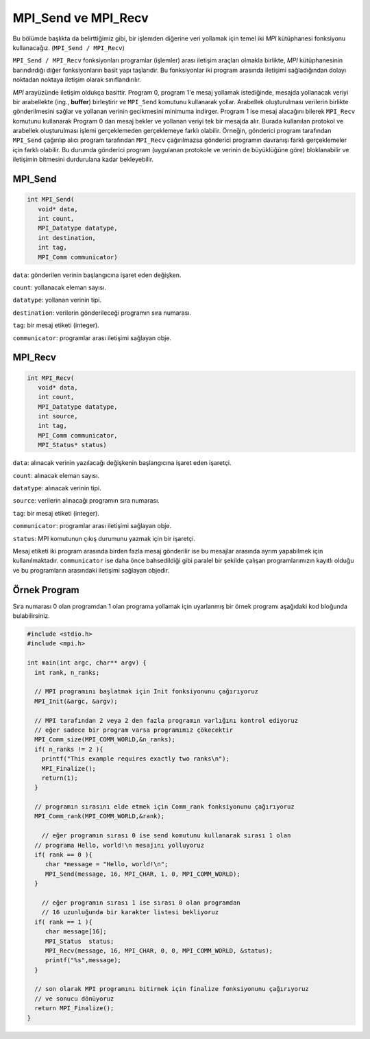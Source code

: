 
MPI_Send ve MPI_Recv
====================

Bu bölümde başlıkta da belirttiğimiz gibi, bir işlemden diğerine veri yollamak için temel iki 
*MPI* kütüphanesi fonksiyonu kullanacağız. (\ ``MPI_Send / MPI_Recv``\ )

``MPI_Send / MPI_Recv`` fonksiyonları programlar (işlemler) arası iletişim araçları olmakla birlikte, 
*MPI* kütüphanesinin barındırdığı diğer fonksiyonların basit yapı taşlarıdır. 
Bu fonksiyonlar iki program arasında iletişimi sağladığından dolayı noktadan noktaya 
iletişim olarak sınıflandırılır.

.. image:: /assets/openmpi-education/images/mpi_ortam.png
   :target: /assets/openmpi-education/images/mpi_ortam.png
   :alt: /assets/openmpi-education/images/mpi_ortam.png

*MPI* arayüzünde iletişim oldukça basittir. Program 0, program 1'e mesaj yollamak istediğinde, 
mesajda yollanacak veriyi bir arabellekte (ing., **buffer**) birleştirir ve ``MPI_Send`` komutunu 
kullanarak yollar. 
Arabellek oluşturulması verilerin birlikte gönderilmesini sağlar ve 
yollanan verinin gecikmesini minimuma indirger. Program 1 ise mesaj alacağını 
bilerek ``MPI_Recv`` komutunu kullanarak Program 0 dan mesaj bekler ve yollanan 
veriyi tek bir mesajda alır. Burada kullanılan protokol ve arabellek oluşturulması 
işlemi gerçeklemeden gerçeklemeye farklı olabilir. Örneğin,
gönderici program tarafından ``MPI_Send`` çağırılıp alıcı program tarafından ``MPI_Recv`` çağırılmazsa 
gönderici programın davranışı farklı gerçeklemeler için farklı olabilir. Bu durumda gönderici program
(uygulanan protokole ve verinin de büyüklüğüne göre) bloklanabilir ve iletişimin 
bitmesini durdurulana kadar bekleyebilir. 

MPI_Send
--------

.. code-block:: c

   int MPI_Send(
      void* data,
      int count,
      MPI_Datatype datatype,
      int destination,
      int tag,
      MPI_Comm communicator)

``data``: gönderilen verinin başlangıcına işaret eden değişken.

``count``: yollanacak eleman sayısı.

``datatype``: yollanan verinin tipi.

``destination``: verilerin gönderileceği programın sıra numarası.

``tag``: bir mesaj etiketi (integer).

``communicator``:  programlar arası iletişimi sağlayan obje.

MPI_Recv
--------

.. code-block:: c

   int MPI_Recv(
      void* data,
      int count,
      MPI_Datatype datatype,
      int source,
      int tag,
      MPI_Comm communicator,
      MPI_Status* status)

``data``: alınacak verinin yazılacağı değişkenin başlangıcına işaret eden işaretçi.

``count``: alınacak eleman sayısı.

``datatype``: alınacak verinin tipi.

``source``: verilerin alınacağı programın sıra numarası.

``tag``: bir mesaj etiketi (integer).

``communicator``: programlar arası iletişimi sağlayan obje.

``status``: MPI komutunun çıkış durumunu yazmak için bir işaretçi.

Mesaj etiketi iki program arasında birden fazla mesaj gönderilir ise bu mesajlar 
arasında ayrım yapabilmek için kullanılmaktadır. 
``communicator`` ise daha önce bahsedildiği gibi paralel bir şekilde çalışan programlarımızın 
kayıtlı olduğu ve bu programların arasındaki iletişimi sağlayan objedir.

Örnek Program
-------------

Sıra numarası 0 olan programdan 1 olan programa yollamak için uyarlanmış bir örnek programı aşağıdaki kod bloğunda bulabilirsiniz.

.. code-block:: c

   #include <stdio.h>
   #include <mpi.h>

   int main(int argc, char** argv) {
     int rank, n_ranks;

     // MPI programını başlatmak için Init fonksiyonunu çağırıyoruz
     MPI_Init(&argc, &argv);

     // MPI tarafından 2 veya 2 den fazla programın varlığını kontrol ediyoruz
     // eğer sadece bir program varsa programımız çökecektir
     MPI_Comm_size(MPI_COMM_WORLD,&n_ranks);
     if( n_ranks != 2 ){
       printf("This example requires exactly two ranks\n");
       MPI_Finalize();
       return(1);
     }

     // programın sırasını elde etmek için Comm_rank fonksiyonunu çağırıyoruz
     MPI_Comm_rank(MPI_COMM_WORLD,&rank);

       // eğer programın sırası 0 ise send komutunu kullanarak sırası 1 olan 
     // programa Hello, world!\n mesajını yolluyoruz
     if( rank == 0 ){
        char *message = "Hello, world!\n";
        MPI_Send(message, 16, MPI_CHAR, 1, 0, MPI_COMM_WORLD);
     }

       // eğer programın sırası 1 ise sırası 0 olan programdan
       // 16 uzunluğunda bir karakter listesi bekliyoruz
     if( rank == 1 ){
        char message[16];
        MPI_Status  status;
        MPI_Recv(message, 16, MPI_CHAR, 0, 0, MPI_COMM_WORLD, &status);
        printf("%s",message);
     }

     // son olarak MPI programını bitirmek için finalize fonksiyonunu çağırıyoruz 
     // ve sonucu dönüyoruz
     return MPI_Finalize();
   }
